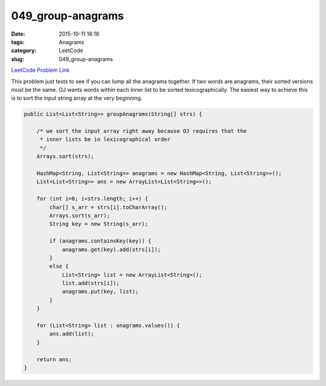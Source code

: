 049_group-anagrams
##################

:date: 2015-10-11 18:16
:tags: Anagrams
:category: LeetCode
:slug: 049_group-anagrams

`LeetCode Problem Link <https://leetcode.com/problems/anagrams/>`_

This problem just tests to see if you can lump all the anagrams together. If two words are anagrams, their sorted
versions must be the same. OJ wants words within each inner list to be sorted lexicographically. The easiest way
to achieve this is to sort the input string array at the very beginning.

.. code-block:: java

    public List<List<String>> groupAnagrams(String[] strs) {

        /* we sort the input array right away because OJ requires that the
         * inner lists be in lexicographical order
         */
        Arrays.sort(strs);

        HashMap<String, List<String>> anagrams = new HashMap<String, List<String>>();
        List<List<String>> ans = new ArrayList<List<String>>();

        for (int i=0; i<strs.length; i++) {
            char[] s_arr = strs[i].toCharArray();
            Arrays.sort(s_arr);
            String key = new String(s_arr);

            if (anagrams.containsKey(key)) {
                anagrams.get(key).add(strs[i]);
            }
            else {
                List<String> list = new ArrayList<String>();
                list.add(strs[i]);
                anagrams.put(key, list);
            }
        }

        for (List<String> list : anagrams.values()) {
            ans.add(list);
        }

        return ans;
    }